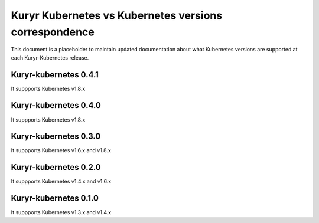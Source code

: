 ======================================================
Kuryr Kubernetes vs Kubernetes versions correspondence
======================================================

This document is a placeholder to maintain updated documentation about what
Kubernetes versions are supported at each Kuryr-Kubernetes release.


Kuryr-kubernetes 0.4.1
~~~~~~~~~~~~~~~~~~~~~~

It suppports Kubernetes v1.8.x


Kuryr-kubernetes 0.4.0
~~~~~~~~~~~~~~~~~~~~~~

It suppports Kubernetes v1.8.x


Kuryr-kubernetes 0.3.0
~~~~~~~~~~~~~~~~~~~~~~

It suppports Kubernetes v1.6.x and v1.8.x


Kuryr-kubernetes 0.2.0
~~~~~~~~~~~~~~~~~~~~~~

It suppports Kubernetes v1.4.x and v1.6.x


Kuryr-kubernetes 0.1.0
~~~~~~~~~~~~~~~~~~~~~~

It suppports Kubernetes v1.3.x and v1.4.x
